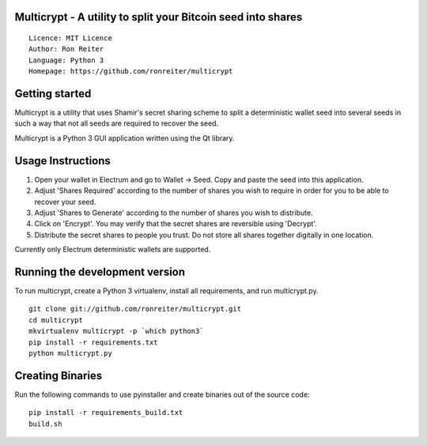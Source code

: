 Multicrypt - A utility to split your Bitcoin seed into shares
=============================================================

::

  Licence: MIT Licence
  Author: Ron Reiter
  Language: Python 3
  Homepage: https://github.com/ronreiter/multicrypt


.. image:: https://github.com/ronreiter/multicrypt/blob/master/icons/multicrypt.png?raw=true
    :target: https://travis-ci.org/ronreiter/multicrypt
    :height: 128px
    :alt: Build Status


Getting started
===============

Multicrypt is a utility that uses Shamir's secret sharing scheme to split a deterministic wallet seed into 
several seeds in such a way that not all seeds are required to recover the seed.

Multicrypt is a Python 3 GUI application written using the Qt library.

.. image:: https://github.com/ronreiter/multicrypt/blob/master/screenshot.png?raw=true
  

Usage Instructions
==================

1. Open your wallet in Electrum and go to Wallet -> Seed. Copy and paste the seed into this application.
2. Adjust 'Shares Required' according to the number of shares you wish to require in order for you to be able to recover your seed.
3. Adjust 'Shares to Generate' according to the number of shares you wish to distribute.
4. Click on 'Encrypt'. You may verify that the secret shares are reversible using 'Decrypt'.
5. Distribute the secret shares to people you trust. Do not store all shares together digitally in one location.

Currently only Electrum deterministic wallets are supported.

Running the development version
===============================

To run multicrypt, create a Python 3 virtualenv, install all requirements, and run multicrypt.py.

::

    git clone git://github.com/ronreiter/multicrypt.git
    cd multicrypt
    mkvirtualenv multicrypt -p `which python3`
    pip install -r requirements.txt
    python multicrypt.py


Creating Binaries
=================

Run the following commands to use pyinstaller and create binaries out of the source code:

::

    pip install -r requirements_build.txt
    build.sh
    
